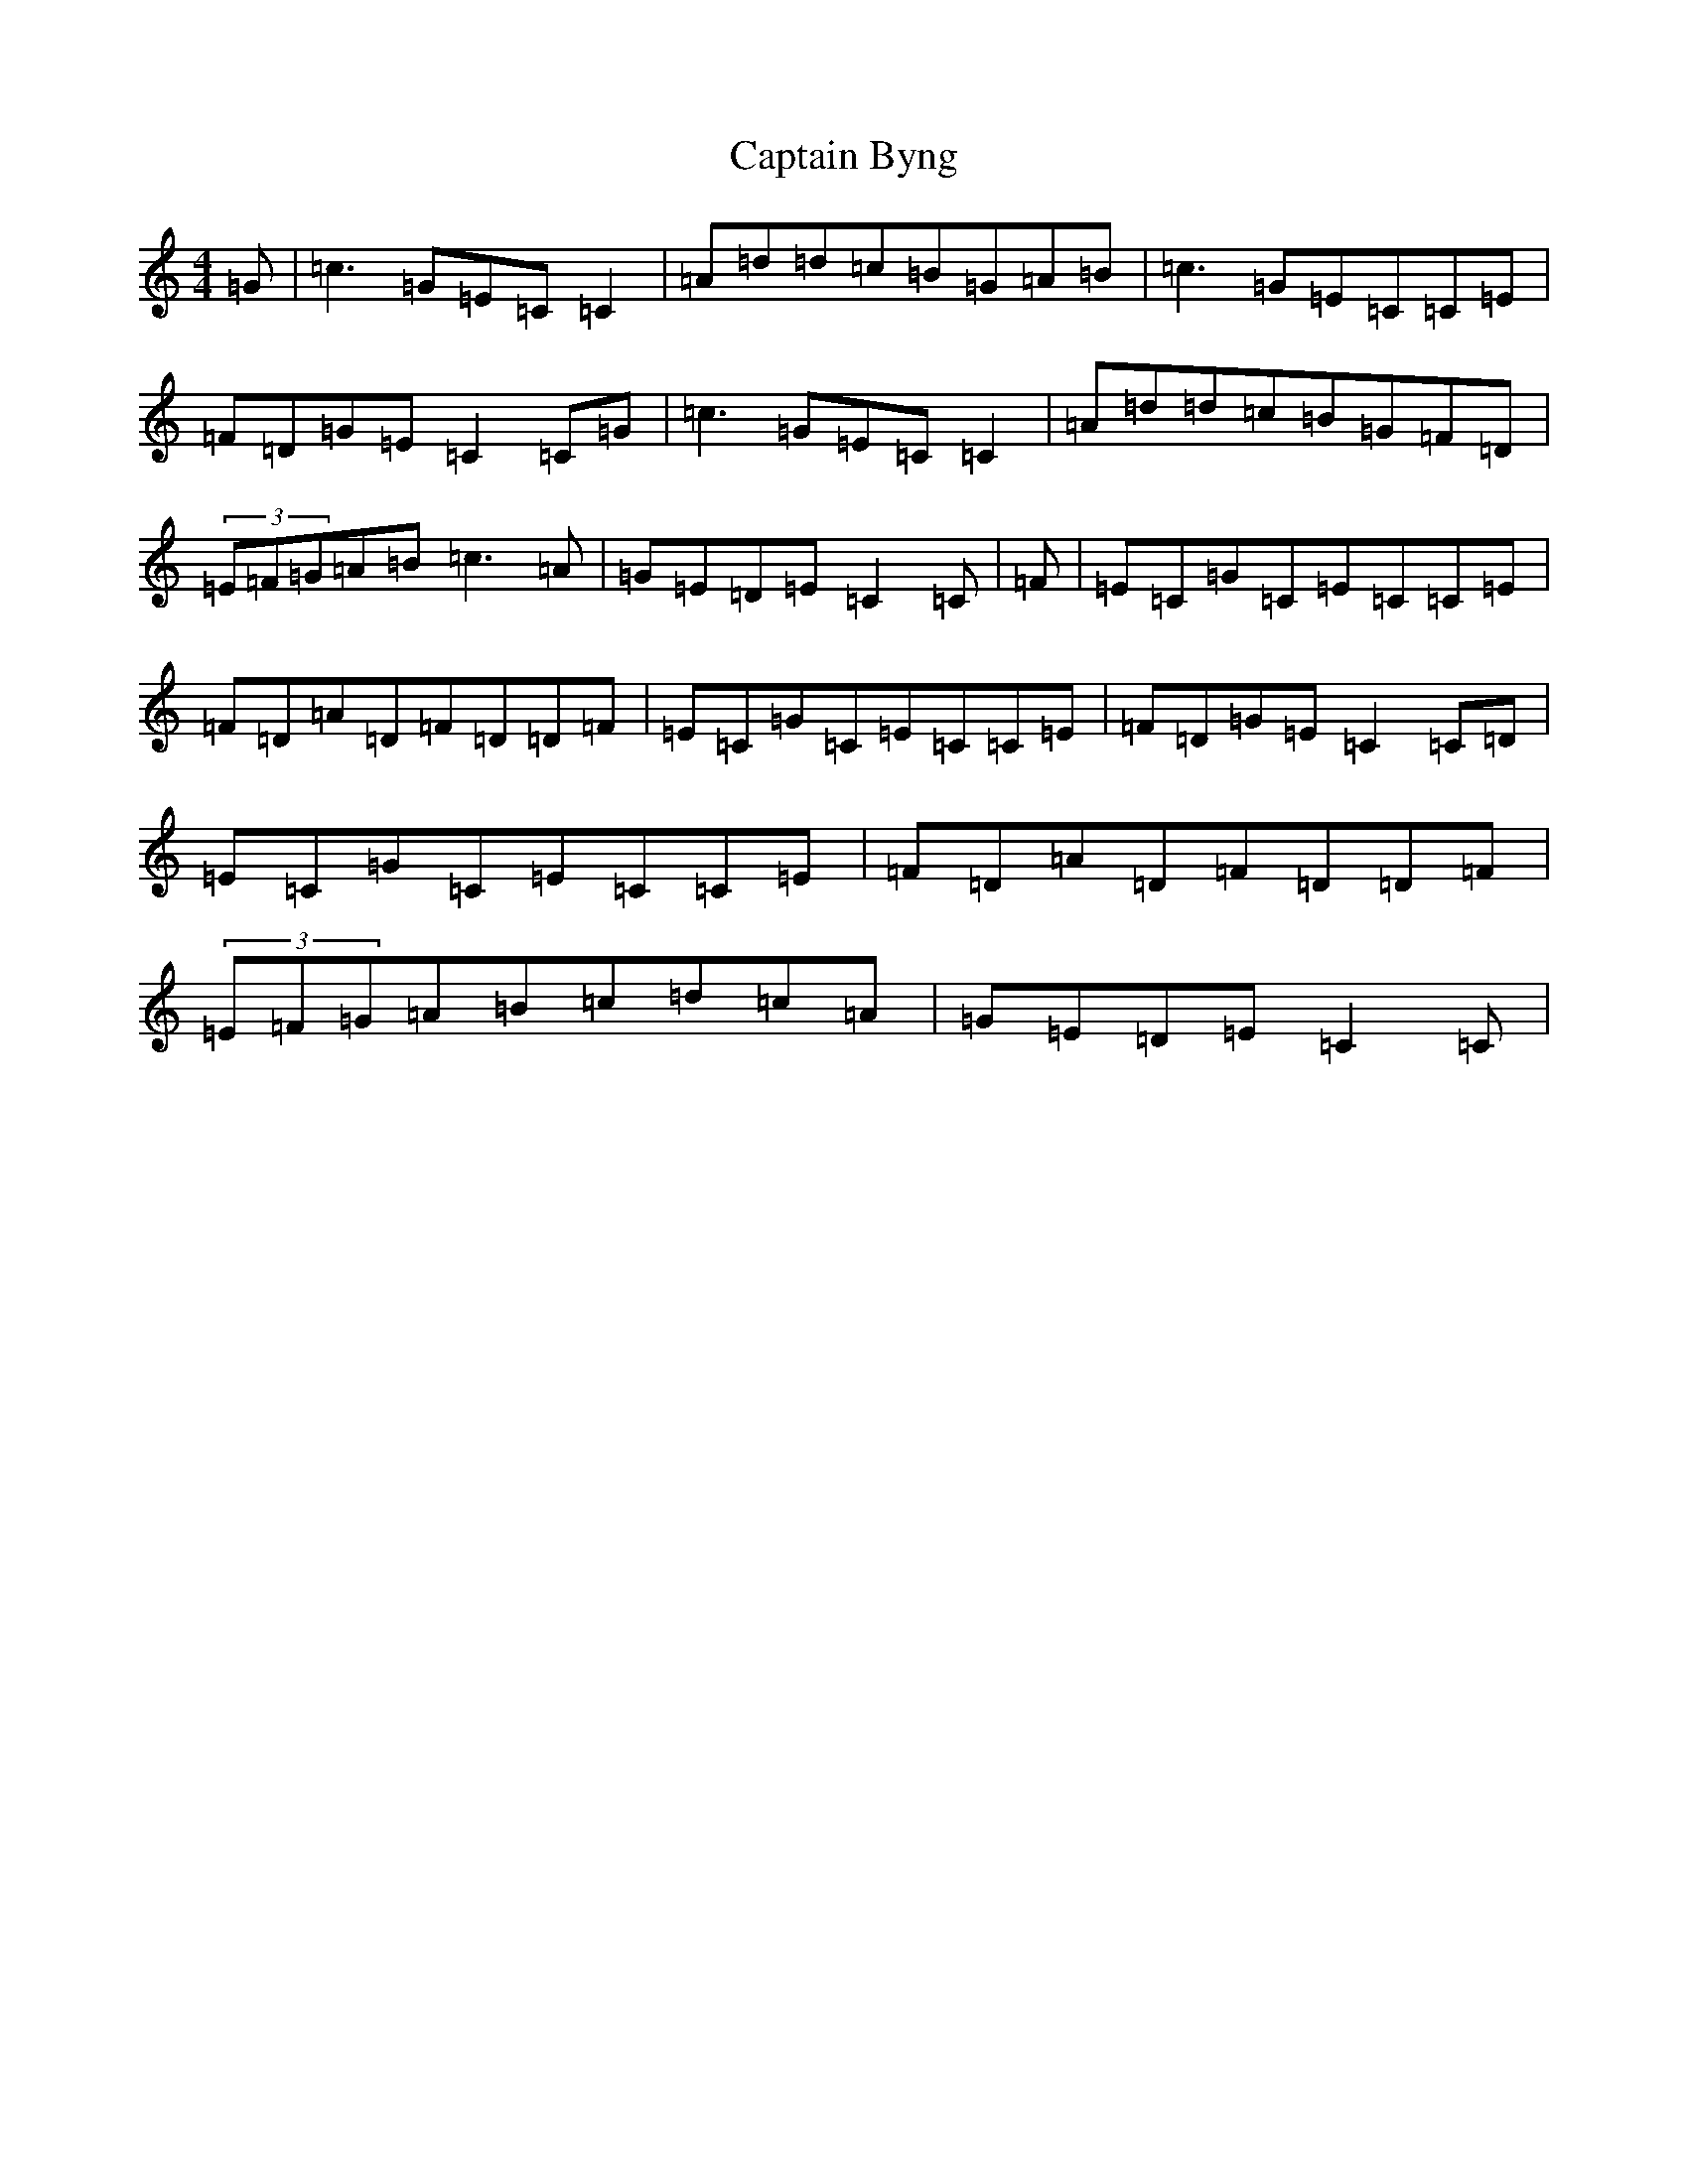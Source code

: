 X: 3145
T: Captain Byng
S: https://thesession.org/tunes/1400#setting22962
R: reel
M:4/4
L:1/8
K: C Major
=G|=c3=G=E=C=C2|=A=d=d=c=B=G=A=B|=c3=G=E=C=C=E|=F=D=G=E=C2=C=G|=c3=G=E=C=C2|=A=d=d=c=B=G=F=D|(3=E=F=G=A=B=c3=A|=G=E=D=E=C2=C|=F|=E=C=G=C=E=C=C=E|=F=D=A=D=F=D=D=F|=E=C=G=C=E=C=C=E|=F=D=G=E=C2=C=D|=E=C=G=C=E=C=C=E|=F=D=A=D=F=D=D=F|(3=E=F=G=A=B=c=d=c=A|=G=E=D=E=C2=C|